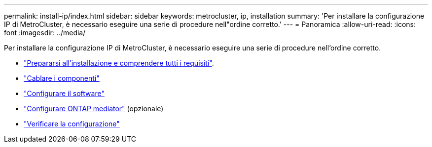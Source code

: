 ---
permalink: install-ip/index.html 
sidebar: sidebar 
keywords: metrocluster, ip, installation 
summary: 'Per installare la configurazione IP di MetroCluster, è necessario eseguire una serie di procedure nell"ordine corretto.' 
---
= Panoramica
:allow-uri-read: 
:icons: font
:imagesdir: ../media/


[role="lead"]
Per installare la configurazione IP di MetroCluster, è necessario eseguire una serie di procedure nell'ordine corretto.

* link:../install-ip/concept_considerations_differences.html["Prepararsi all'installazione e comprendere tutti i requisiti"].
* link:../install-ip/concept_parts_of_an_ip_mcc_configuration_mcc_ip.html["Cablare i componenti"]
* link:../install-ip/concept_configure_the_mcc_software_in_ontap.html["Configurare il software"]
* link:../install-ip/concept_mediator_requirements.html["Configurare ONTAP mediator"] (opzionale)
* link:../install-ip/task_test_the_mcc_configuration.html["Verificare la configurazione"]

